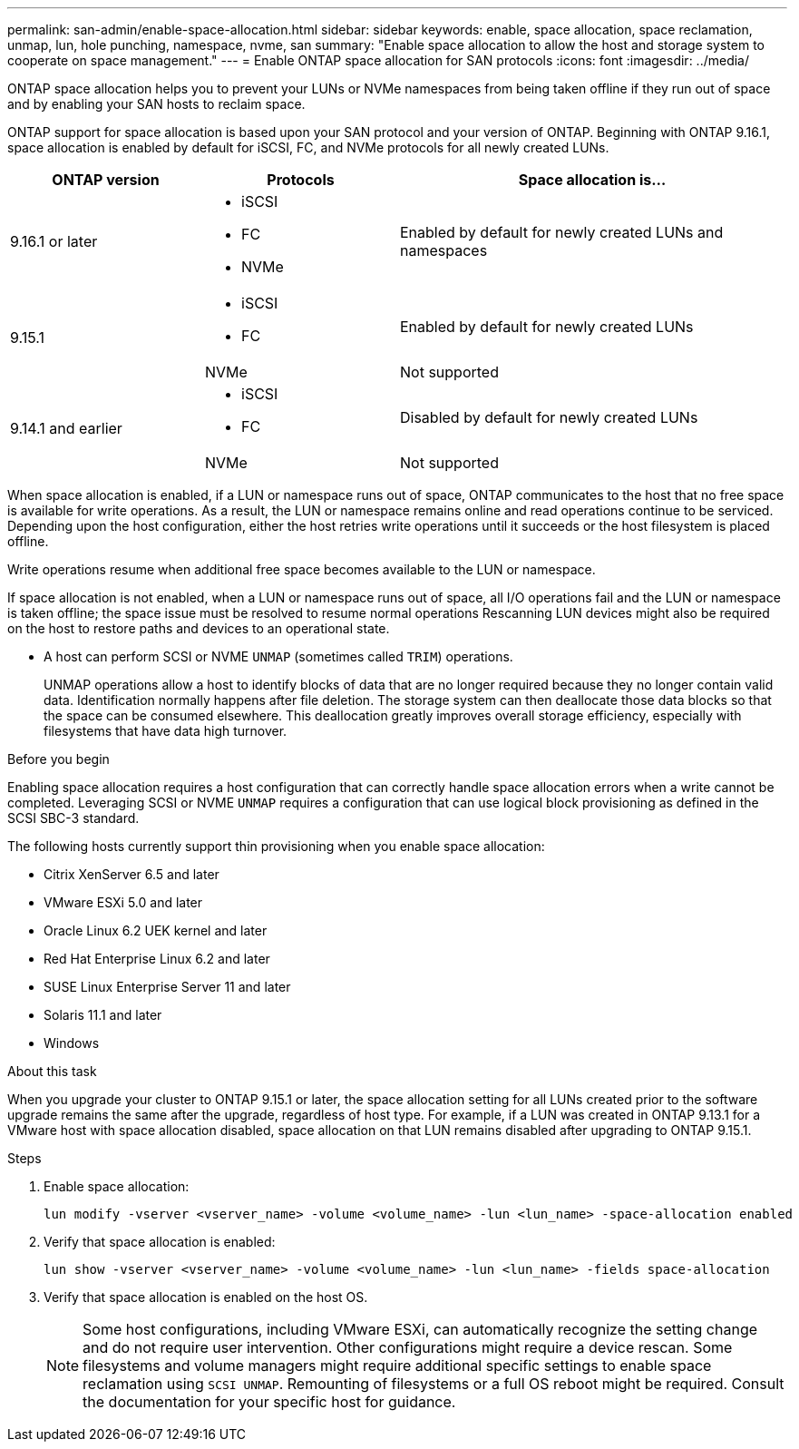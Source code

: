 ---
permalink: san-admin/enable-space-allocation.html
sidebar: sidebar
keywords: enable, space allocation, space reclamation, unmap, lun, hole punching, namespace, nvme, san
summary: "Enable space allocation to allow the host and storage system to cooperate on space management."
---
= Enable ONTAP space allocation for SAN protocols
:icons: font
:imagesdir: ../media/

[.lead]
ONTAP space allocation helps you to prevent your LUNs or NVMe namespaces from being taken offline if they run out of space and by enabling your SAN hosts to reclaim space. 

ONTAP support for space allocation is based upon your SAN protocol and your version of ONTAP. Beginning with ONTAP 9.16.1, space allocation is enabled by default for iSCSI, FC, and NVMe protocols for all newly created LUNs.

[cols="2,2,4a" options="header"]
|===
// header row
| ONTAP version
| Protocols
| Space allocation is...

// first body row
| 9.16.1 or later
a| 
* iSCSI
* FC
* NVMe
| Enabled by default for newly created LUNs and namespaces

.2+| 9.15.1
a|
* iSCSI
* FC
| Enabled by default for newly created LUNs

| NVMe
| Not supported

.2+| 9.14.1 and earlier
a| 
* iSCSI
* FC
| Disabled by default for newly created LUNs

| NVMe
| Not supported

// table end
|===


When space allocation is enabled, if a LUN or namespace runs out of space, ONTAP communicates to the host that no free space is available for write operations. As a result, the LUN or namespace remains online and read operations continue to be serviced.  Depending upon the host configuration, either the host retries write operations until it succeeds or the host filesystem is placed offline.

Write operations resume when additional free space becomes available to the LUN or namespace.

If space allocation is not enabled, when a LUN or namespace runs out of space, all I/O operations fail and the LUN or namespace is taken offline; the space issue must be resolved to resume normal operations  Rescanning LUN devices might also be required on the host to restore paths and devices to an operational state.

* A host can perform SCSI or NVME `UNMAP` (sometimes called `TRIM`) operations.
+
UNMAP operations allow a host to identify blocks of data that are no longer required because they no longer contain valid data. Identification normally happens after file deletion. The storage system can then deallocate those data blocks so that the space can be consumed elsewhere. This deallocation greatly improves overall storage efficiency, especially with filesystems that have data high turnover.

.Before you begin

Enabling space allocation requires a host configuration that can correctly handle space allocation errors when a write cannot be completed. Leveraging SCSI or NVME `UNMAP` requires a configuration that can use logical block provisioning as defined in the SCSI SBC-3 standard. 

The following hosts currently support thin provisioning when you enable space allocation:

* Citrix XenServer 6.5 and later
* VMware ESXi 5.0 and later
* Oracle Linux 6.2 UEK kernel and later
* Red Hat Enterprise Linux 6.2 and later
* SUSE Linux Enterprise Server 11 and later
* Solaris 11.1 and later
* Windows 

.About this task

When you upgrade your cluster to ONTAP 9.15.1 or later, the space allocation setting for all LUNs created prior to the software upgrade remains the same after the upgrade, regardless of host type. For example, if a LUN was created in ONTAP 9.13.1 for a VMware host with space allocation disabled, space allocation on that LUN remains disabled after upgrading to ONTAP 9.15.1. 

.Steps

. Enable space allocation:
+
[source,cli]
----
lun modify -vserver <vserver_name> -volume <volume_name> -lun <lun_name> -space-allocation enabled
----

. Verify that space allocation is enabled:
+
[source,cli]
----
lun show -vserver <vserver_name> -volume <volume_name> -lun <lun_name> -fields space-allocation
----

. Verify that space allocation is enabled on the host OS. 
+
NOTE: Some host configurations, including VMware ESXi, can automatically recognize the setting change and do not require user intervention. Other configurations might require a device rescan. Some filesystems and volume managers might require additional specific settings to enable space reclamation using `SCSI UNMAP`. Remounting of filesystems or a full OS reboot might be required. Consult the documentation for your specific host for guidance. 

// 2024, Nov 07, Jira 2209
// 2024-7-17 ontapdoc-2220
// 2024 June 3, ONTAPDOC-2034
// 2024 Apr 16, Jira 1662
// 2023, Mar 18, Jira 1793
// 2023 Nov 15, Jira 1446
// 2023 Nov 08, Git Issue 1139
// 2023 Oct 30, Git Issue 1139
// 2022 Nov 4, Git Issue 689
